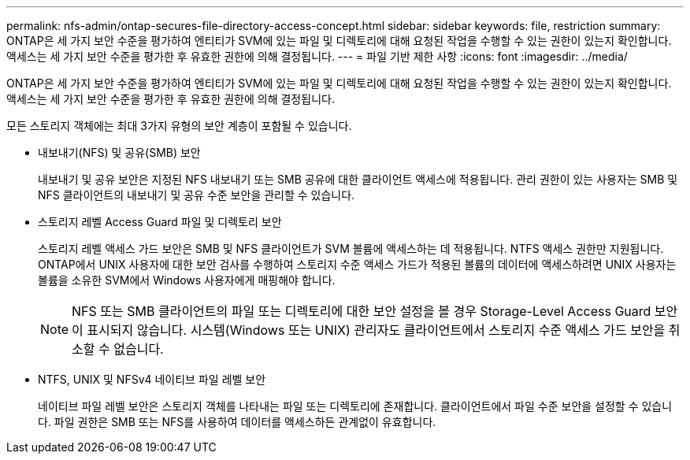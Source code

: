 ---
permalink: nfs-admin/ontap-secures-file-directory-access-concept.html 
sidebar: sidebar 
keywords: file, restriction 
summary: ONTAP은 세 가지 보안 수준을 평가하여 엔티티가 SVM에 있는 파일 및 디렉토리에 대해 요청된 작업을 수행할 수 있는 권한이 있는지 확인합니다. 액세스는 세 가지 보안 수준을 평가한 후 유효한 권한에 의해 결정됩니다. 
---
= 파일 기반 제한 사항
:icons: font
:imagesdir: ../media/


[role="lead"]
ONTAP은 세 가지 보안 수준을 평가하여 엔티티가 SVM에 있는 파일 및 디렉토리에 대해 요청된 작업을 수행할 수 있는 권한이 있는지 확인합니다. 액세스는 세 가지 보안 수준을 평가한 후 유효한 권한에 의해 결정됩니다.

모든 스토리지 객체에는 최대 3가지 유형의 보안 계층이 포함될 수 있습니다.

* 내보내기(NFS) 및 공유(SMB) 보안
+
내보내기 및 공유 보안은 지정된 NFS 내보내기 또는 SMB 공유에 대한 클라이언트 액세스에 적용됩니다. 관리 권한이 있는 사용자는 SMB 및 NFS 클라이언트의 내보내기 및 공유 수준 보안을 관리할 수 있습니다.

* 스토리지 레벨 Access Guard 파일 및 디렉토리 보안
+
스토리지 레벨 액세스 가드 보안은 SMB 및 NFS 클라이언트가 SVM 볼륨에 액세스하는 데 적용됩니다. NTFS 액세스 권한만 지원됩니다. ONTAP에서 UNIX 사용자에 대한 보안 검사를 수행하여 스토리지 수준 액세스 가드가 적용된 볼륨의 데이터에 액세스하려면 UNIX 사용자는 볼륨을 소유한 SVM에서 Windows 사용자에게 매핑해야 합니다.

+
[NOTE]
====
NFS 또는 SMB 클라이언트의 파일 또는 디렉토리에 대한 보안 설정을 볼 경우 Storage-Level Access Guard 보안이 표시되지 않습니다. 시스템(Windows 또는 UNIX) 관리자도 클라이언트에서 스토리지 수준 액세스 가드 보안을 취소할 수 없습니다.

====
* NTFS, UNIX 및 NFSv4 네이티브 파일 레벨 보안
+
네이티브 파일 레벨 보안은 스토리지 객체를 나타내는 파일 또는 디렉토리에 존재합니다. 클라이언트에서 파일 수준 보안을 설정할 수 있습니다. 파일 권한은 SMB 또는 NFS를 사용하여 데이터를 액세스하든 관계없이 유효합니다.


